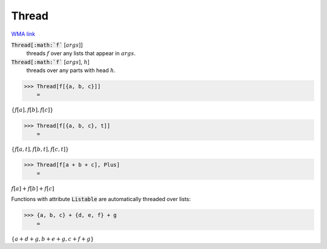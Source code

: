 Thread
======

`WMA link <https://reference.wolfram.com/language/ref/Thread.html>`_


:code:`Thread[:math:`f`` [:math:`args`]]
    threads :math:`f` over any lists that appear in :math:`args`.

:code:`Thread[:math:`f`` [:math:`args`], :math:`h`]
    threads over any parts with head :math:`h`.





>>> Thread[f[{a, b, c}]]
    =

:math:`\left\{f\left[a\right],f\left[b\right],f\left[c\right]\right\}`


>>> Thread[f[{a, b, c}, t]]
    =

:math:`\left\{f\left[a,t\right],f\left[b,t\right],f\left[c,t\right]\right\}`


>>> Thread[f[a + b + c], Plus]
    =

:math:`f\left[a\right]+f\left[b\right]+f\left[c\right]`



Functions with attribute :code:`Listable`  are automatically threaded over lists:

>>> {a, b, c} + {d, e, f} + g
    =

:math:`\left\{a+d+g,b+e+g,c+f+g\right\}`


